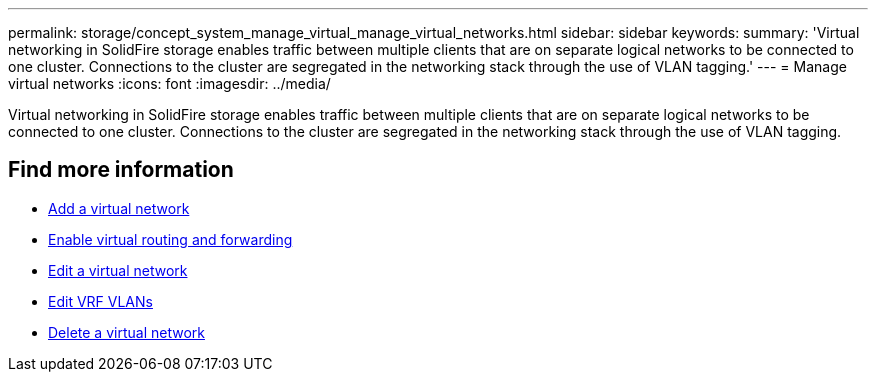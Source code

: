 ---
permalink: storage/concept_system_manage_virtual_manage_virtual_networks.html
sidebar: sidebar
keywords:
summary: 'Virtual networking in SolidFire storage enables traffic between multiple clients that are on separate logical networks to be connected to one cluster. Connections to the cluster are segregated in the networking stack through the use of VLAN tagging.'
---
= Manage virtual networks
:icons: font
:imagesdir: ../media/

[.lead]
Virtual networking in SolidFire storage enables traffic between multiple clients that are on separate logical networks to be connected to one cluster. Connections to the cluster are segregated in the networking stack through the use of VLAN tagging.

== Find more information

* xref:task_system_manage_virtual_add_a_virtual_network.adoc[Add a virtual network]
* xref:task_system_manage_virtual_enable_virtual_routing_and_forwarding.adoc[Enable virtual routing and forwarding]
* xref:task_system_manage_virtual_edit_a_virtual_network.adoc[Edit a virtual network]
* xref:task_system_manage_virtual_edit_vrf_vlans.adoc[Edit VRF VLANs]
* xref:task_system_manage_virtual_delete_a_virtual_network.adoc[Delete a virtual network]
